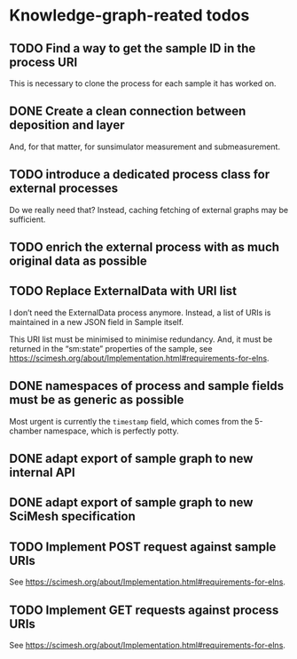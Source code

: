 * Knowledge-graph-reated todos

** TODO Find a way to get the sample ID in the process URI

This is necessary to clone the process for each sample it has worked on.

** DONE Create a clean connection between deposition and layer

And, for that matter, for sunsimulator measurement and submeasurement.

** TODO introduce a dedicated process class for external processes

Do we really need that?  Instead, caching fetching of external graphs may be sufficient.

** TODO enrich the external process with as much original data as possible

** TODO Replace ExternalData with URI list

I don’t need the ExternalData process anymore.  Instead, a list of URIs is maintained in a new JSON field in Sample itself.

This URI list must be minimised to minimise redundancy.  And, it must be returned in the “sm:state” properties of the sample, see https://scimesh.org/about/Implementation.html#requirements-for-elns.

** DONE namespaces of process and sample fields must be as generic as possible

Most urgent is currently the ~timestamp~ field, which comes from the 5-chamber namespace, which is perfectly potty.

** DONE adapt export of sample graph to new internal API

** DONE adapt export of sample graph to new SciMesh specification

** TODO Implement POST request against sample URIs

See https://scimesh.org/about/Implementation.html#requirements-for-elns.

** TODO Implement GET requests against process URIs

See https://scimesh.org/about/Implementation.html#requirements-for-elns.
